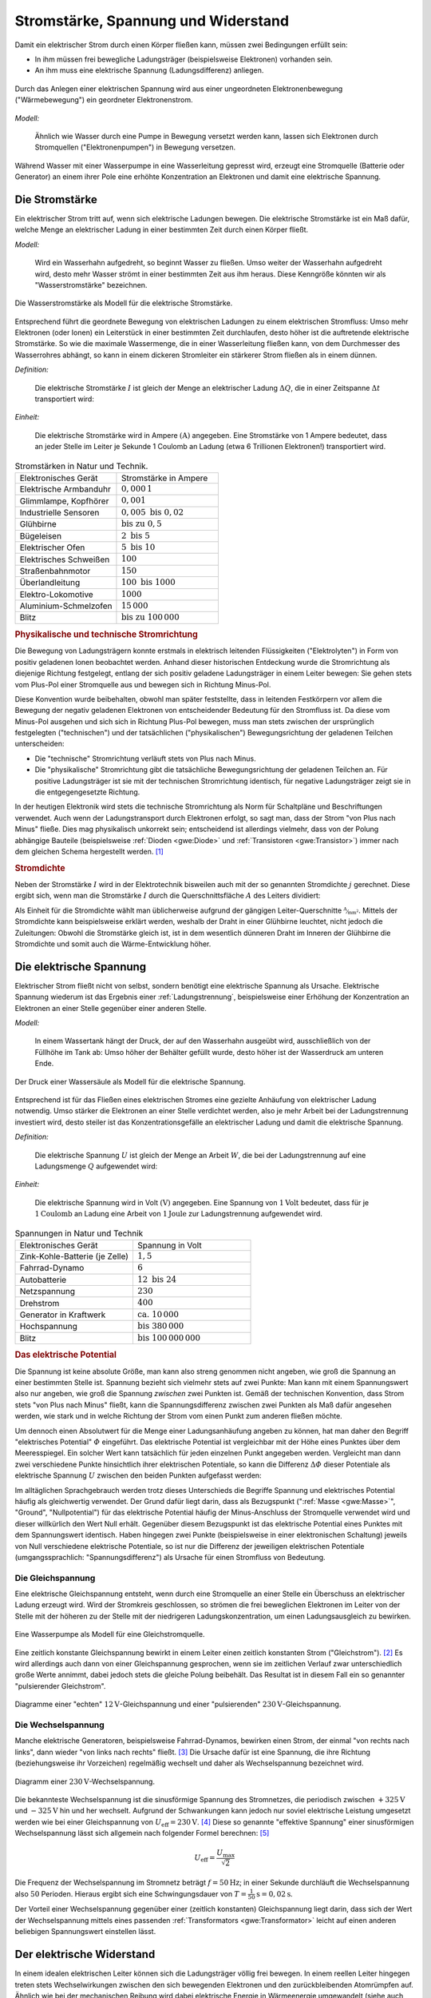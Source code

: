 
.. _Stromstärke, Spannung und Widerstand:

Stromstärke, Spannung und Widerstand
====================================

Damit ein elektrischer Strom durch einen Körper fließen kann, müssen zwei
Bedingungen erfüllt sein:

* In ihm müssen frei bewegliche Ladungsträger (beispielsweise Elektronen) vorhanden sein.
* An ihm muss eine elektrische Spannung (Ladungsdifferenz) anliegen.

.. figure::
    ../pics/elektrizitaet-magnetismus/spannung-elektronenmodell.png
    :width: 80%
    :align: center
    :name: fig-spannung-elektronenmodell
    :alt:  fig-spannung-elektronenmodell

    Durch das Anlegen einer elektrischen Spannung wird aus einer ungeordneten
    Elektronenbewegung ("Wärmebewegung") ein geordneter Elektronenstrom.

    .. only:: html

        :download:`SVG: Strom und Spannung (Elektronenmodell)
        <../pics/elektrizitaet-magnetismus/spannung-elektronenmodell.svg>`

*Modell:*

    Ähnlich wie Wasser durch eine Pumpe in Bewegung versetzt werden kann, lassen
    sich Elektronen durch Stromquellen ("Elektronenpumpen") in Bewegung
    versetzen.

Während Wasser mit einer Wasserpumpe in eine Wasserleitung gepresst
wird, erzeugt eine Stromquelle (Batterie oder Generator) an einem ihrer Pole
eine erhöhte Konzentration an Elektronen und damit eine elektrische Spannung.


.. index:: Stromstärke
.. _Stromstärke:

Die Stromstärke
---------------

Ein elektrischer Strom tritt auf, wenn sich elektrische Ladungen bewegen. Die
elektrische Stromstärke ist ein Maß dafür, welche Menge an elektrischer Ladung
in einer bestimmten Zeit durch einen Körper fließt.

*Modell:*

    Wird ein Wasserhahn aufgedreht, so beginnt Wasser zu fließen. Umso weiter
    der Wasserhahn aufgedreht wird, desto mehr Wasser strömt in einer bestimmten
    Zeit aus ihm heraus. Diese Kenngröße könnten wir als "Wasserstromstärke"
    bezeichnen.

.. figure::
    ../pics/elektrizitaet-magnetismus/wasserstromstaerke.png
    :width: 30%
    :align: center
    :alt: wasserstromstaerke.png

    Die Wasserstromstärke als Modell für die elektrische Stromstärke.

    .. only:: html

        :download:`SVG: Wasserstromstärke
        <../pics/elektrizitaet-magnetismus/wasserstromstaerke.svg>`

Entsprechend führt die geordnete Bewegung von elektrischen Ladungen zu einem
elektrischen Stromfluss: Umso mehr Elektronen (oder Ionen) ein Leiterstück in
einer bestimmten Zeit durchlaufen, desto höher ist die auftretende elektrische
Stromstärke. So wie die maximale Wassermenge, die in einer Wasserleitung fließen
kann, von dem Durchmesser des Wasserrohres abhängt, so kann in einem dickeren
Stromleiter ein stärkerer Strom fließen als in einem dünnen.

*Definition:*

    Die elektrische Stromstärke :math:`I` ist gleich der Menge an elektrischer
    Ladung :math:`\Delta Q`, die in einer Zeitspanne :math:`\Delta t`
    transportiert wird:

.. math::
    :label: eqn-stromstärke

    I = \frac{\Delta Q}{\Delta t}

*Einheit:*

    Die elektrische Stromstärke wird in Ampere :math:`(\unit[]{A})` angegeben.
    Eine Stromstärke von 1 Ampere bedeutet, dass an jeder Stelle im Leiter je
    Sekunde 1 Coulomb an Ladung (etwa 6 Trillionen Elektronen!) transportiert
    wird.

.. list-table:: Stromstärken in Natur und Technik.
    :name: tab-stromstärken
    :widths: 50 50

    * - Elektronisches Gerät
      - Stromstärke in Ampere
    * - Elektrische Armbanduhr
      - :math:`0,000\,1`
    * - Glimmlampe, Kopfhörer
      - :math:`0,001`
    * - Industrielle Sensoren
      - :math:`0,005 \text{ bis } 0,02`
    * - Glühbirne
      - :math:`\text{bis zu } 0,5`
    * - Bügeleisen
      - :math:`2 \text{ bis } 5`
    * - Elektrischer Ofen
      - :math:`5 \text{ bis } 10`
    * - Elektrisches Schweißen
      - :math:`100`
    * - Straßenbahnmotor
      - :math:`150`
    * - Überlandleitung
      - :math:`100 \text{ bis } 1000`
    * - Elektro-Lokomotive
      - :math:`1000`
    * - Aluminium-Schmelzofen
      - :math:`15\,000`
    * - Blitz
      - :math:`\text{bis zu } 100\,000`

.. index:: Technische Stromrichtung, Physikalische Stromrichtung
.. _Physikalische und technische Stromrichtung:

.. rubric:: Physikalische und technische Stromrichtung

Die Bewegung von Ladungsträgern konnte erstmals in elektrisch leitenden
Flüssigkeiten ("Elektrolyten") in Form von positiv geladenen Ionen beobachtet
werden. Anhand dieser historischen Entdeckung wurde die Stromrichtung als
diejenige Richtung festgelegt, entlang der sich positiv geladene Ladungsträger
in einem Leiter bewegen: Sie gehen stets vom Plus-Pol einer Stromquelle aus und
bewegen sich in Richtung Minus-Pol.

Diese Konvention wurde beibehalten, obwohl man später feststellte, dass in
leitenden Festkörpern vor allem die Bewegung der negativ geladenen Elektronen
von entscheidender Bedeutung für den Stromfluss ist. Da diese vom Minus-Pol
ausgehen und sich sich in Richtung Plus-Pol bewegen, muss man stets zwischen der
ursprünglich festgelegten ("technischen") und der tatsächlichen
("physikalischen") Bewegungsrichtung der geladenen Teilchen unterscheiden:

* Die "technische" Stromrichtung verläuft stets von Plus nach Minus.
* Die "physikalische" Stromrichtung gibt die tatsächliche Bewegungsrichtung der
  geladenen Teilchen an. Für positive Ladungsträger ist sie mit der technischen
  Stromrichtung identisch, für negative Ladungsträger zeigt sie in die
  entgegengesetzte Richtung.

In der heutigen Elektronik wird stets die technische Stromrichtung als Norm für
Schaltpläne und Beschriftungen verwendet. Auch wenn der Ladungstransport durch
Elektronen erfolgt, so sagt man, dass der Strom "von Plus nach Minus" fließe.
Dies mag physikalisch unkorrekt sein; entscheidend ist allerdings vielmehr, dass
von der Polung abhängige Bauteile (beispielsweise :ref:`Dioden <gwe:Diode>` und
:ref:`Transistoren <gwe:Transistor>`) immer nach dem gleichen Schema hergestellt
werden. [#]_


.. index:: Stromdichte
.. _Stromdichte:

.. rubric:: Stromdichte

.. todo ELT S.20 pic

Neben der Stromstärke :math:`I` wird in der Elektrotechnik bisweilen auch mit
der so genannten Stromdichte :math:`j` gerechnet. Diese ergibt sich, wenn man
die Stromstärke :math:`I` durch die Querschnittsfläche :math:`A` des Leiters
dividiert:

.. math::
    :label: eqn-stromdichte

    j = \frac{I}{A}

Als Einheit für die Stromdichte wählt man üblicherweise aufgrund der gängigen
Leiter-Querschnitte :math:`\unitfrac{A}{mm^2}`. Mittels der Stromdichte kann
beispielsweise erklärt werden, weshalb der Draht in einer Glühbirne leuchtet,
nicht jedoch die Zuleitungen: Obwohl die Stromstärke gleich ist, ist in dem
wesentlich dünneren Draht im Inneren der Glühbirne die Stromdichte und somit
auch die Wärme-Entwicklung höher.


.. index:: Spannung (elektrisch)
.. _Elektrische Spannung:

Die elektrische Spannung
------------------------

Elektrischer Strom fließt nicht von selbst, sondern benötigt eine elektrische
Spannung als Ursache. Elektrische Spannung wiederum ist das Ergebnis einer
:ref:`Ladungstrennung`, beispielsweise einer Erhöhung der Konzentration an
Elektronen an einer Stelle gegenüber einer anderen Stelle.

*Modell:*

    In einem Wassertank hängt der Druck, der auf den Wasserhahn ausgeübt wird,
    ausschließlich von der Füllhöhe im Tank ab: Umso höher der Behälter gefüllt
    wurde, desto höher ist der Wasserdruck am unteren Ende.

.. figure::
    ../pics/elektrizitaet-magnetismus/wasserdruck-spannung.png
    :width: 45%
    :align: center
    :name: fig-wasserdruck-spannung
    :alt:  fig-wasserdruck-spannung

    Der Druck einer Wassersäule als Modell für die elektrische Spannung.

    .. only:: html

        :download:`SVG: Wasserdruck und Spannung
        <../pics/elektrizitaet-magnetismus/wasserdruck-spannung.svg>`

Entsprechend ist für das Fließen eines elektrischen Stromes eine gezielte
Anhäufung von elektrischer Ladung notwendig. Umso stärker die Elektronen an
einer Stelle verdichtet werden, also je mehr Arbeit bei der Ladungstrennung
investiert wird, desto steiler ist das Konzentrationsgefälle an elektrischer
Ladung und damit die elektrische Spannung.

*Definition:*

    Die elektrische Spannung :math:`U` ist gleich der Menge an Arbeit :math:`W`,
    die bei der Ladungstrennung auf eine Ladungsmenge :math:`Q` aufgewendet
    wird:

.. math::
    :label: eqn-spannung

    U = \frac{W}{Q}

*Einheit:*

    Die elektrische Spannung wird in Volt :math:`(\unit[]{V})` angegeben. Eine
    Spannung von :math:`\unit[1]{Volt}` bedeutet, dass für je
    :math:`\unit[1]{Coulomb}` an Ladung eine Arbeit von :math:`\unit[1]{Joule}`
    zur Ladungstrennung aufgewendet wird.

.. list-table:: Spannungen in Natur und Technik
    :widths: 50 50
    :header-rows: 0

    * - Elektronisches Gerät
      - Spannung in Volt
    * - Zink-Kohle-Batterie (je Zelle)
      - :math:`1,5`
    * - Fahrrad-Dynamo
      - :math:`6`
    * - Autobatterie
      - :math:`12 \text{ bis } 24`
    * - Netzspannung
      - :math:`230`
    * - Drehstrom
      - :math:`400`
    * - Generator in Kraftwerk
      - :math:`\text{ca. } 10\,000`
    * - Hochspannung
      - :math:`\text{bis } 380\,000`
    * - Blitz
      - :math:`\text{bis } 100\,000\,000`

.. index:: Elektrisches Potential
.. _Potential:
.. _Elektrisches Potential:

.. rubric:: Das elektrische Potential

Die Spannung ist keine absolute Größe, man kann also streng genommen nicht
angeben, wie groß die Spannung an einer bestimmten Stelle ist. Spannung bezieht
sich vielmehr stets auf zwei Punkte: Man kann mit einem Spannungswert also nur
angeben, wie groß die Spannung *zwischen* zwei Punkten ist. Gemäß der
technischen Konvention, dass Strom stets "von Plus nach Minus" fließt, kann
die Spannungsdifferenz zwischen zwei Punkten als Maß dafür angesehen werden, wie
stark und in welche Richtung der Strom vom einen Punkt zum anderen fließen
möchte.

Um dennoch einen Absolutwert für die Menge einer Ladungsanhäufung angeben zu
können, hat man daher den Begriff "elektrisches Potential" :math:`\varPhi`
eingeführt. Das elektrische Potential ist vergleichbar mit der Höhe eines
Punktes über dem Meeresspiegel. Ein solcher Wert kann tatsächlich für jeden
einzelnen Punkt angegeben werden. Vergleicht man dann zwei verschiedene Punkte
hinsichtlich ihrer elektrischen Potentiale, so kann die Differenz :math:`\Delta
\varPhi` dieser Potentiale als elektrische Spannung :math:`U` zwischen den
beiden Punkten aufgefasst werden:

.. math::
    :label: eqn-elektrisches-potential-und-spannung

    U = \Delta \varPhi

.. index:: Masse (Elektrizität), Nullpotential

Im alltäglichen Sprachgebrauch werden trotz dieses Unterschieds die Begriffe
Spannung und elektrisches Potential häufig als gleichwertig verwendet. Der Grund
dafür liegt darin, dass als Bezugspunkt (":ref:`Masse <gwe:Masse>`", "Ground",
"Nullpotential") für das elektrische Potential häufig der Minus-Anschluss der
Stromquelle verwendet wird und dieser willkürlich den Wert Null erhält.
Gegenüber diesem Bezugspunkt ist das elektrische Potential eines Punktes mit dem
Spannungswert identisch. Haben hingegen zwei Punkte (beispielsweise in einer
elektronischen Schaltung) jeweils von Null verschiedene elektrische Potentiale,
so ist nur die Differenz der jeweiligen elektrischen Potentiale
(umgangssprachlich: "Spannungsdifferenz") als Ursache für einen Stromfluss von
Bedeutung.


.. index:: Spannung (elektrisch); Gleichspannung
.. _Gleichspannung:

Die Gleichspannung
^^^^^^^^^^^^^^^^^^

Eine elektrische Gleichspannung entsteht, wenn durch eine Stromquelle an einer
Stelle ein Überschuss an elektrischer Ladung erzeugt wird. Wird der Stromkreis
geschlossen, so strömen die frei beweglichen Elektronen im Leiter von der Stelle
mit der höheren zu der Stelle mit der niedrigeren Ladungskonzentration, um einen
Ladungsausgleich zu bewirken.

.. figure::
    ../pics/elektrizitaet-magnetismus/wasserpumpe-gleichstromquelle.png
    :width: 45%
    :align: center
    :name: fig-wasserpumpe-gleichstromquelle
    :alt:  fig-wasserpumpe-gleichstromquelle

    Eine Wasserpumpe als Modell für eine Gleichstromquelle.

    .. only:: html

        :download:`SVG: Wasserpumpe -- Gleichstromquelle
        <../pics/elektrizitaet-magnetismus/wasserpumpe-gleichstromquelle.svg>`

Eine zeitlich konstante Gleichspannung bewirkt in einem Leiter einen zeitlich
konstanten Strom ("Gleichstrom"). [#]_ Es wird allerdings auch dann von einer
Gleichspannung gesprochen, wenn sie im zeitlichen Verlauf zwar unterschiedlich
große Werte annimmt, dabei jedoch stets die gleiche Polung beibehält. Das
Resultat ist in diesem Fall ein so genannter "pulsierender Gleichstrom".

.. figure::
    ../pics/elektrizitaet-magnetismus/diagramm-gleichspannung.png
    :width: 95%
    :align: center
    :name: fig-diagramm-gleichspannung
    :alt:  fig-diagramm-gleichspannung

    Diagramme einer "echten" :math:`\unit[12]{V}`-Gleichspannung und einer
    "pulsierenden" :math:`\unit[230]{V}`-Gleichspannung.

    .. only:: html

        :download:`SVG: Gleichspannung
        <../pics/elektrizitaet-magnetismus/diagramm-gleichspannung.svg>`


.. index:: Spannung (elektrisch); Wechselspannung
.. _Effektive Spannung:
.. _Effektive Stromstärke:
.. _Wechselspannung:

Die Wechselspannung
^^^^^^^^^^^^^^^^^^^

Manche elektrische Generatoren, beispielsweise Fahrrad-Dynamos, bewirken einen
Strom, der einmal "von rechts nach links", dann wieder "von links nach rechts"
fließt. [#]_ Die Ursache dafür ist eine Spannung, die ihre Richtung
(beziehungsweise ihr Vorzeichen) regelmäßig wechselt und daher als
Wechselspannung bezeichnet wird.

.. figure::
    ../pics/elektrizitaet-magnetismus/diagramm-wechselspannung.png
    :width: 60%
    :align: center
    :name: fig-diagramm-wechselspannung
    :alt:  fig-diagramm-wechselspannung

    Diagramm einer :math:`\unit[230]{V}`-Wechselspannung.

    .. only:: html

        :download:`SVG: Wechselspannung
        <../pics/elektrizitaet-magnetismus/diagramm-wechselspannung.svg>`

Die bekannteste Wechselspannung ist die sinusförmige Spannung des Stromnetzes,
die periodisch zwischen :math:`\unit[+325]{V}` und :math:`\unit[-325]{V}` hin
und her wechselt. Aufgrund der Schwankungen kann jedoch nur soviel elektrische
Leistung umgesetzt werden wie bei einer Gleichspannung von :math:`U_{\mathrm{eff}}
= \unit[230]{V}`. [#]_ Diese so genannte "effektive Spannung" einer
sinusförmigen Wechselspannung lässt sich allgemein nach folgender Formel
berechnen: [#]_

.. math::

    U_{\mathrm{eff}} = \frac{U_{\mathrm{max}}}{\sqrt{2}}

Die Frequenz der Wechselspannung im Stromnetz beträgt :math:`f=\unit[50]{Hz}`;
in einer Sekunde durchläuft die Wechselspannung also :math:`50` Perioden.
Hieraus ergibt sich eine Schwingungsdauer von :math:`T = \unit[\frac{1}{50}]{s}
= \unit[0,02]{s}`.

Der Vorteil einer Wechselspannung gegenüber einer (zeitlich konstanten)
Gleichspannung liegt darin, dass sich der Wert der Wechselspannung mittels eines
passenden :ref:`Transformators <gwe:Transformator>` leicht auf einen anderen
beliebigen Spannungswert einstellen lässt.


.. index:: Widerstand
.. _Elektrischer Widerstand:

Der elektrische Widerstand
--------------------------

In einem idealen elektrischen Leiter können sich die Ladungsträger völlig
frei bewegen. In einem reellen Leiter hingegen treten stets Wechselwirkungen
zwischen den sich bewegenden Elektronen und den zurückbleibenden Atomrümpfen
auf. Ähnlich wie bei der mechanischen Reibung wird dabei elektrische Energie in
Wärmeenergie umgewandelt (siehe auch Abschnitt :ref:`Wärmeentwicklung in
elektrischen Bauteilen <Wärmeentwicklung in elektrischen Bauteilen>`).

Bei schlechten Leitern (beispielsweise Eisen) ist die Wechselwirkung zwischen
Elektronen und Atomen stärker als bei guten Leitern (beispielsweise  Kupfer).
Zum einen erwärmen sich schlechte Leiter dadurch schneller als gute Leiter, zum
anderen muss an ihnen eine höhere elektrische Spannung angelegt werden, um den
gleichen Stromfluss zu erreichen.

*Definition:*

    Unter dem elektrischen Widerstand :math:`R` eines Stromkreises versteht man
    das Verhältnis aus der Spannung :math:`U` zwischen den Enden eines Leiters
    und der Stärke des Stromes :math:`I` im Leiter:

.. math::
    :label: eqn-elektrischer-widerstand

    R = \frac{U}{I}

In gleicher Form lässt sich auch der elektrische Widerstand einzelner Bauteile
angegeben.

*Einheit:*

    Der elektrische Widerstand wird in Ohm :math:`\unit[]{(\Omega )}` angegeben.
    Ein elektrischer Widerstand von :math:`R= \unit[1]{\Omega }` bedeutet, dass
    eine Spannung von :math:`U = \unit[1]{V}` aufgewendet werden muss, um eine
    Stromstärke von :math:`I = \unit[1]{A}`  zu erreichen:

.. math::

    \unit[1]{Ohm} = \unit[1]{\frac{Volt}{Ampere}}


.. index:: Ohmsches Gesetz
.. _Ohmsches Gesetz:

Das Ohmsche Gesetz
^^^^^^^^^^^^^^^^^^

Der Zusammenhang zwischen elektrischer Spannung, Stromstärke und Widerstand
wurde im Jahr 1826 durch `Georg Simon Ohm
<https://de.wikipedia.org/wiki/Georg_Simon_Ohm>`_ entdeckt. Ihm zu Ehren wird
auch heute noch die Widerstandsgleichung :eq:`eqn-elektrischer-widerstand` als
"Ohmsches Gesetz" bezeichnet und in folgender Form angegeben:

.. math::
    :label: eqn-ohmsches-gesetz

    U = R \cdot I

Das Ohmsche Gesetz :eq:`eqn-ohmsches-gesetz` ist in seiner Gültigkeit auf
homogene Materialien begrenzt. In zahlreichen Fällen kann es dennoch,
beispielsweise bei :ref:`Reihen- und Parallelschaltungen <gwe:Reihen- und
Parallelschaltungen>`, beim Ermitteln von Spannungen oder Stromstärken helfen,
wenn die jeweiligen elektrischen Widerstände bekannt sind.

Neben den beiden bisher genannten Formen :eq:`eqn-elektrischer-widerstand` und
:eq:`eqn-ohmsches-gesetz` kann der Zusammenhang zwischen Stromstärke und
Spannung auch folgendermaßen angegeben werden: [#]_

.. math::

    I = \frac{1}{R} \cdot U

Bei einer höheren Spannung ist somit auch die Stromstärke höher, die durch einen
Stromkreis oder ein elektronisches Bauteil fließt. Die entsprechende Kennlinie
entspricht, wie in Abbildung :ref:`Ohmsches Gesetz
<fig-diagramm-ohmsches-gesetz>` zu erkennen ist, einer Geraden, die umso steiler
verläuft, desto niedriger der Widerstandswert :math:`R` ist.

.. figure::
    ../pics/elektrizitaet-magnetismus/diagramm-ohmsches-gesetz.png
    :width: 60%
    :align: center
    :name: fig-diagramm-ohmsches-gesetz
    :alt:  fig-diagramm-ohmsches-gesetz

    Die Stromstärke in Abhängigkeit von der Spannung bei festen
    Widerstandswerten (Ohmsches Gesetz).

    .. only:: html

        :download:`SVG: Ohmsches Gesetz
        <../pics/elektrizitaet-magnetismus/diagramm-ohmsches-gesetz.svg>`

In der Elektronik bezeichnet man Bauteile, die zumindestens näherungsweise diese
Charakteristik erfüllen, ebenfalls als :ref:`Widerstände <gwe:Widerstand>`.


.. _Nicht-Ohmscher Widerstand:
.. _Nicht-Ohmsche Widerstände:

.. rubric:: Nicht-Ohmsche Widerstände

In Halbleiter-Bauteilen (z.B. :ref:`Dioden <gwe:Diode>`, :ref:`Transistoren
<gwe:Transistor>`, usw.) ist der Zusammenhang zwischen Stromstärke und Spannung
nicht linear; vielmehr ist in diesen Bauteile erst ab einer bestimmten Spannung
ein Stromfluss möglich, der bei einer weiteren Erhöhung der Spannung
überproportional ansteigt (Abbildung :ref:`Kennlinie einer Diode in
Durchlass-Richtung <gwe:fig-kennlinie-diode-durchlassrichtung>`).

.. TODO Diagramm

Das Ohmsche Gesetz kann in solchen Fällen (näherungsweise) genutzt werden,
wenn die Widerstandswerte in Abhängigkeit von der Stromstärke oder Spannung
bekannt sind, also als Diagramm oder in tabellarischer Form für bestimmte
Werte vorliegen.



.. index:: Widerstand; Spezifischer Widerstand
.. _Spezifischer Widerstand:

Der spezifische Widerstand
^^^^^^^^^^^^^^^^^^^^^^^^^^

Unterschiedliche Stoffe leiten den Strom unterschiedlich gut, sie besitzen also
einen unterschiedlichen spezifischen Widerstand :math:`\rho`. Je kleiner der
spezifische Widerstand eines Materials ist, desto besser leitet es den
elektrischen Strom. [#]_

*Definition:*

    Bei einem Körper aus homogenem Stoff, beispielsweise einem Metalldraht,
    hängt der Widerstand bei einer bestimmten Temperatur vom Material, von
    seiner Länge :math:`l` und von seiner Querschnittsfläche ("Dicke") :math:`A`
    ab. Es gilt:

.. math::
    :label: eqn-spezifischer-widerstand

    R = \rho \cdot \frac{l}{A}

*Einheit:*

    Aus der Definition :eq:`eqn-spezifischer-widerstand` ergibt sich für den
    spezifischen Widerstand :math:`\rho` die Einheit :math:`\unit{\Omega \cdot
    \frac{m^2}{m}}`.

    Da die meisten Bauteile und Leitungen eine wesentlich
    geringere Querschnittsfläche als :math:`\unit[1]{m^2}` besitzen,
    ist auch folgende Einheit üblich:

    .. math::

        \unit[1]{\Omega \cdot \frac{mm^2}{m} } =  \unit[10^{-6}]{\Omega \cdot
        \frac{m^2}{m} } = \unit[10^{-6}]{\Omega \cdot m}

*Beispiele:*

*   Ein :math:`l = \unit[1]{m}` langer Kupferdraht :math:`(\rho_{\mathrm{Cu}} =
    \unit[0,0156]{\Omega \cdot \frac{mm^2}{m} } )` mit einer Querschnittsfläche
    von :math:`\unit[1]{mm^2}` hat einen elektrischen Widerstand von

    .. math::

        R = \rho_{\mathrm{Cu}} \cdot \frac{l}{A} = \unit[0,0156]{\Omega \cdot
        \frac{mm^2}{m} } \cdot \frac{\unit[1]{m}}{\unit[1]{mm^2}} =
        \unit[0,0156]{\Omega }

    Würde man den Drahtdurchmesser um den Faktor :math:`1000` von
    :math:`\unit[1]{mm}` auf :math:`\unit[1]{m}` erhöhen, so ergäbe sich eine
    um :math:`1000 \cdot 1000 = 1\,000\,000` größere Querschnittsfläche und
    damit ein um eine Million geringerer elektrischer Widerstand.

*   Ein :math:`\unit[4]{mm^2}` dicker und :math:`\unit[30]{mm} = \unit[0,03]{m}`
    langer Stab aus Edelstahl :math:`(\rho_{\mathrm{V2A}} = \unit[0,720]{\Omega
    \cdot \frac{mm^2}{m} })` hat einen elektrischen Widerstand von

    .. math::

        R = \rho_{\mathrm{V2A}} \cdot \frac{l}{A} = \unit[0,720]{\Omega \cdot
        \frac{mm^2}{m} } \cdot \frac{\unit[0,03]{m}}{\unit[4]{mm^2}} =
        \unit[0,0054]{\Omega }

.. list-table:: Widerstände von Metalldrähten :math:`(l\!=\!\unit[1]{m}`,
                :math:`A\!=\!\unit[1]{mm^2})`
    :name: tab-spezifischer-widerstand-metalldrähte
    :widths: 100 75

    * - Kupfer
      - :math:`\unit[0,0156]{\Omega }`
    * - Silber
      - :math:`\unit[0,0151]{\Omega }`
    * - Gold
      - :math:`\unit[0,0204]{\Omega }`
    * - Aluminium
      - :math:`\unit[0,0265]{\Omega }`
    * - Messing
      - :math:`\unit[0,070]{\Omega }`
    * - Konstantan
      - :math:`\unit[0,5]{\Omega }`
    * - Edelstahl (V2A)
      - :math:`\unit[0,720]{\Omega }`
    * - Eisen
      - ca. :math:`\unit[1,25]{\Omega }`

Da sich die spezifischen Widerstände von verschiedenen Stoffen erheblich
voneinander unterscheiden, lassen sich die Materialien in elektrische Leiter,
Halbleiter und Isolatoren einteilen.


.. _Temperaturabhängigkeit des spezifischen Widerstands:

.. rubric:: Temperaturabhängigkeit des spezifischen Widerstands

Bei metallischen Leitern hängt der spezifische Widerstand :math:`\rho` über
einen weiten Temperaturbereich linear von der Temperatur ab:

.. math::

    \rho (T) = \rho_0 \cdot (1 + \alpha_{\mathrm{\Omega}} \cdot \Delta T)

.. Todo Diagramm

Hierbei bezeichnet man :math:`\alpha_{\mathrm{\Omega}}` als
Temperaturkoeffizient von Ohmschen Widerständen. Für Metalle ist
:math:`\alpha_{\mathrm{\Omega}} > 0`, der spezifische Widerstand nimmt somit mit
steigender Temperatur zu. Halbleiter hingegen werden mit zunehmenden
Temperaturen besser leitfähig, bei tiefen Temperaturen hingegen werden sie
zunehmend zu Isolatoren.

.. TODO \rho_0 bei welcher Temperatur normalerweise?

.. todo Exkurs Wirkungen des elektrischen Stroms

.. raw:: html

    <hr />

.. only:: html

    .. rubric:: Anmerkung:

.. [#]  Auch beim Autoverkehr ist weniger entscheidend, ob ein Links- oder ein
    Rechtsverkehr vorherrscht, sondern vielmehr, dass sich alle
    Verkehrsteilnehmer an die gleichen Grundregeln halten.. ;-)

.. [#]  Im englischen Sprachbereich wird Gleichstrom als "direct current" (DC)
    bezeichnet.

.. [#]  Im englischen Sprachbereich wird Wechselstrom als "alternating
    current" (AC) bezeichnet.

.. [#]  Diese Werte gelten für das europäische Stromnetz. In Nordamerika
    beispielsweise beträgt die Effektivspannung im Stromnetz
    :math:`\unit[120]{V}` bei einer Netzfrequenz von :math:`\unit[60]{Hz}`.

.. [#]  Da :math:`\sqrt{2} \approx 1,41` ist, kann man sich als praktische
    Faustregel merken, dass der Spitzenwert einer Wechselspannung stets um
    das :math:`1,41`-fache höher liegt als ihr Effektivwert.

.. index:: Elektrischer Leitwert, Siemens (Einheit)

.. [#] Der Kehrwert :math:`\frac{1}{R}` wird bisweilen auch als "elektrischer
    Leitwert" :math:`G` bezeichnet:

    .. math::

        G = \frac{1}{R}

    Der elektrische Leitwert wird in der Einheit "Siemens" (Kurzzeichen
    :math:`\unit{S}`) angegeben, wobei :math:`\unit[1]{S} =
    \unit[1]{\frac{1}{\Omega}} = \unit[1]{\frac{A}{V}}` gilt. Je größer der
    elektrische Leitwert eines Stromkreises ist, desto größer ist die
    Stromstärke bei gleicher anliegender Spannung.

.. index:: Elektrische Leitfähigkeit

.. [#] Der Kehrwert :math:`\frac{1}{\rho}` wird auch als "elektrische
    Leitfähigkeit" :math:`\sigma` bezeichnet:

    .. math::

        \sigma = \frac{1}{\rho}

    Die elektrische Leitfähigkeit wird meist in der Einheit :math:`\unit{\frac{S
    \cdot m}{mm^2}}` angegeben. Je größer die elektrische Leitfähigkeit eines
    Materials ist, desto geringer ist sein elektrischer Widerstand bei gleicher
    Querschnittsfläche und Länge.


.. raw:: html

    <hr />

.. hint::

    Zu diesem Abschnitt gibt es :ref:`Experimente <Experimente Stromstärke,
    Spannung und Widerstand>` und :ref:`Übungsaufgaben <Aufgaben Stromstärke,
    Spannung und Widerstand>`.


